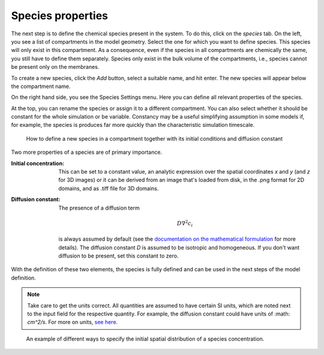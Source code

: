 Species properties
==================
The next step is to define the chemical species present in the system. To do this, click on the `species` tab.
On the left, you see a list of compartments in the model geometry. Select the one for which you want to define species. This species will only exist in this compartment. As a consequence, even if the species in all compartments are chemically the same, you still have to define them separately. Species only exist in the bulk volume of the compartments, i.e., species cannot be present only on the membranes.

To create a new species, click the `Add` button, select a suitable name, and hit enter. The new species will appear below the compartment name.

On the right hand side, you see the Species Settings menu. Here you can define all relevant properties of the species.

At the top, you can rename the species or assign it to a different compartment. You can also select whether it should be constant for the whole simulation or be variable. Constancy may be a useful simplifying assumption in some models if, for example, the species is produces far more quickly than the characteristic simulation timescale.

.. figure:: img/species-definition.apng
   :alt: video showing species settings

   How to define a new species in a compartment together with its initial conditions and diffusion constant

Two more properties of a species are of primary importance.

:Initial concentration:
   This can be set to a constant value, an analytic expression over the spatial coordinates `x` and `y` (and `z` for 3D images) or it can be derived from an image that's loaded from disk, in the .png format for 2D domains, and as .tiff file for 3D domains.

:Diffusion constant: The presence of a diffusion term

   .. math::

         D \nabla^{2} c_{i}

   is always assumed by default (see the `documentation on the mathematical formulation <../reference/maths.html>`_ for more details). The diffusion constant `D` is assumed to be isotropic and homogeneous. If you don't want diffusion to be present, set this constant to zero.

With the definition of these two elements, the species is fully defined and can be used in the next steps of the model definition.

.. note::
   Take care to get the units correct. All quantities are assumed to have certain SI units, which are noted next to the input field for the respective quantity. For example, the diffusion constant could have units of :math: `cm^2/s`. For more on units, `see here <../reference/units.html>`_.

.. figure:: img/concentration.apng
   :alt: screenshot showing species concentration settings

   An example of different ways to specify the initial spatial distribution of a species concentration.
